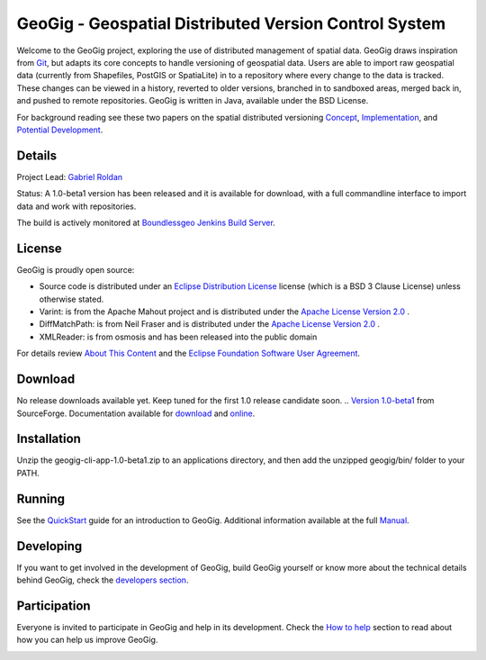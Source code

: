 ######################################################
GeoGig - Geospatial Distributed Version Control System
######################################################

Welcome to the GeoGig project, exploring the use of distributed management of spatial data. GeoGig draws inspiration from `Git <http://git-scm.com/>`_, but adapts its core concepts to handle versioning of geospatial data. Users are able to import raw geospatial data (currently from Shapefiles, PostGIS or SpatiaLite) in to a repository where every change to the data is tracked. These changes can be viewed in a history, reverted to older versions, branched in to sandboxed areas, merged back in, and pushed to remote repositories. GeoGig is written in Java, available under the BSD License.

For background reading see these two papers on the spatial distributed versioning `Concept <http://boundlessgeo.com/whitepaper/new-approach-working-geospatial-data-part-1/>`_, 
`Implementation <http://boundlessgeo.com/whitepaper/distributed-versioning-geospatial-data-part-2//>`_, and `Potential Development <http://boundlessgeo.com/whitepaper/distributed-versioning-geospatial-data-part-3/>`_.

Details
=======

Project Lead: `Gabriel Roldan <https://github.com/groldan>`_

Status: A 1.0-beta1 version has been released and it is available for download, with a full commandline interface to import data and work with repositories.

The build is actively monitored at `Boundlessgeo Jenkins Build Server <http://ares.boundlessgeo.com/jenkins/view/geogig/>`_.

License
=======

GeoGig is proudly open source:

* Source code is distributed under an `Eclipse Distribution License <LICENSE.txt>`_ license (which is a BSD 3 Clause License) unless otherwise stated.
* Varint: is from the Apache Mahout project and is distributed under the `Apache License Version 2.0 <http://www.apache.org/licenses/LICENSE-2.0>`_ .
* DiffMatchPath: is from Neil Fraser and is distributed under the `Apache License Version 2.0 <http://www.apache.org/licenses/LICENSE-2.0>`_ .
* XMLReader: is from osmosis and has been released into the public domain

For details review `About This Content <about.html>`_ and the `Eclipse Foundation Software User Agreement <notice.html>`_.

Download
=========

No release downloads available yet. Keep tuned for the first 1.0 release candidate soon.
.. `Version 1.0-beta1 <http://sourceforge.net/projects/geogig/files/geogig-1.0-beta1/geogig-cli-app-1.0-beta1.zip/download>`_ from SourceForge. Documentation available for `download <http://sourceforge.net/projects/geogig/files/geogig-1.0-beta1/geogig-user-mannual-1.0-beta1.zip/download>`_ and `online <http://geogig.org/docs/index.html>`_.

Installation
============

Unzip the geogig-cli-app-1.0-beta1.zip to an applications directory, and then add the unzipped geogig/bin/ folder to your PATH.

Running
=======

See the `QuickStart <http://geogig.org/#install>`_ guide for an introduction to GeoGig. Additional information available at the full `Manual <http://geogig.org/docs/index.html>`_.

Developing
===========

If you want to get involved in the development of GeoGig, build GeoGig yourself or know more about the technical details behind GeoGig, check the `developers section <https://github.com/locationtech/geogig/blob/master/doc/technical/source/developers.rst>`_.

Participation
=============

Everyone is invited to participate in GeoGig and help in its development. Check the `How to help <https://github.com/locationtech/geogig/blob/master/helping.rst>`_ section to read about how you can help us improve GeoGig.


.. image:: https://badges.gitter.im/locationtech/geogig.svg
   :alt: Join the chat at https://gitter.im/locationtech/geogig
   :target: https://gitter.im/locationtech/geogig?utm_source=badge&utm_medium=badge&utm_campaign=pr-badge&utm_content=badge